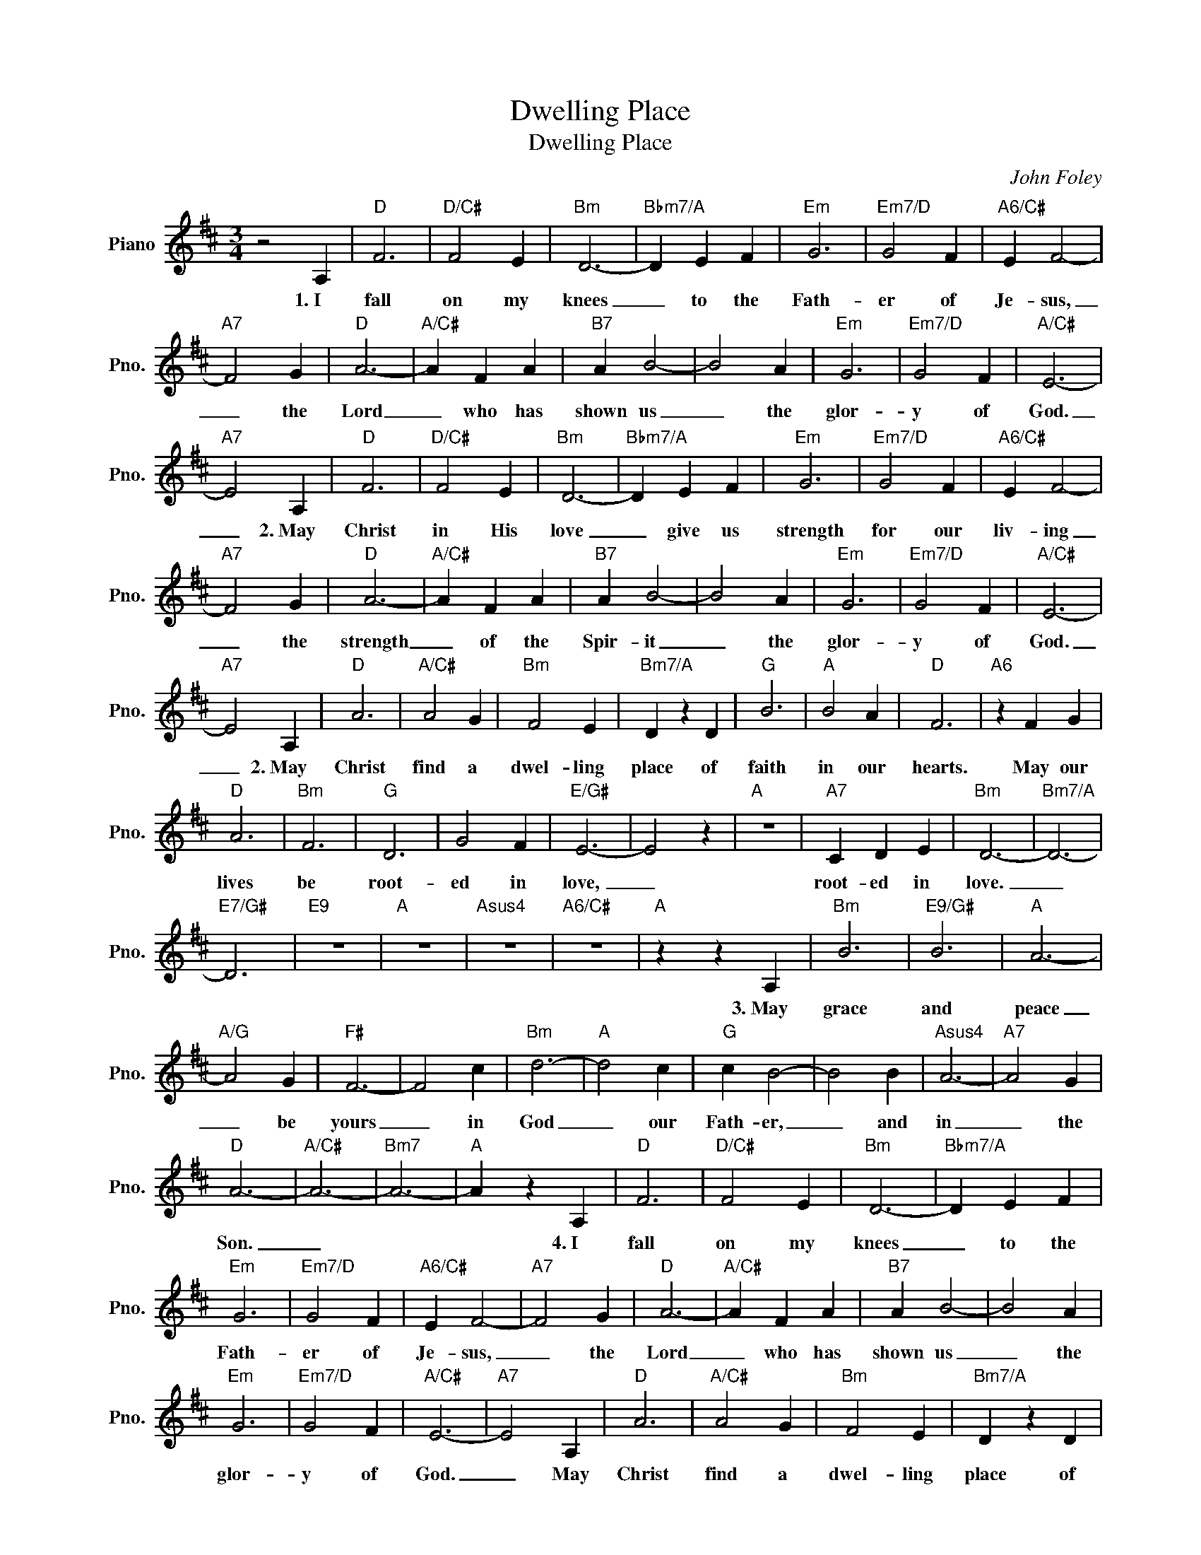 X:1
T:Dwelling Place
T:Dwelling Place
C:John Foley
Z:All Rights Reserved
L:1/4
M:3/4
K:D
V:1 treble nm="Piano" snm="Pno."
%%MIDI program 0
%%MIDI control 7 100
%%MIDI control 10 64
V:1
 z2 A, |"D" F3 |"D/C#" F2 E |"Bm" D3- |"Bbm7/A" D E F |"Em" G3 |"Em7/D" G2 F |"A6/C#" E F2- | %8
w: 1.~I|fall|on my|knees|_ to the|Fath-|er of|Je- sus,|
"A7" F2 G |"D" A3- |"A/C#" A F A |"B7" A B2- | B2 A |"Em" G3 |"Em7/D" G2 F |"A/C#" E3- | %16
w: _ the|Lord|_ who has|shown us|_ the|glor-|y of|God.|
"A7" E2 A, |"D" F3 |"D/C#" F2 E |"Bm" D3- |"Bbm7/A" D E F |"Em" G3 |"Em7/D" G2 F |"A6/C#" E F2- | %24
w: _ 2.~May|Christ|in His|love|_ give us|strength|for our|liv- ing|
"A7" F2 G |"D" A3- |"A/C#" A F A |"B7" A B2- | B2 A |"Em" G3 |"Em7/D" G2 F |"A/C#" E3- | %32
w: _ the|strength|_ of the|Spir- it|_ the|glor-|y of|God.|
"A7" E2 A, |"D" A3 |"A/C#" A2 G |"Bm" F2 E |"Bm7/A" D z D |"G" B3 |"A" B2 A |"D" F3 |"A6" z F G | %41
w: _ 2.~May|Christ|find a|dwel- ling|place of|faith|in our|hearts.|May our|
"D" A3 |"Bm" F3 |"G" D3 | G2 F |"E/G#" E3- | E2 z |"A" z3 |"A7" C D E |"Bm" D3- |"Bm7/A" D3- | %51
w: lives|be|root-|ed in|love,|_||root- ed in|love.|_|
"E7/G#" D3 |"E9" z3 |"A" z3 |"Asus4" z3 |"A6/C#" z3 |"A" z z A, |"Bm" B3 |"E9/G#" B3 |"A" A3- | %60
w: |||||3.~May|grace|and|peace|
"A/G" A2 G |"F#" F3- | F2 c |"Bm" d3- |"A" d2 c |"G" c B2- | B2 B |"Asus4" A3- |"A7" A2 G | %69
w: _ be|yours|_ in|God|_ our|Fath- er,|_ and|in|_ the|
"D" A3- |"A/C#" A3- |"Bm7" A3- |"A" A z A, |"D" F3 |"D/C#" F2 E |"Bm" D3- |"Bbm7/A" D E F | %77
w: Son.|_||* 4.~I|fall|on my|knees|_ to the|
"Em" G3 |"Em7/D" G2 F |"A6/C#" E F2- |"A7" F2 G |"D" A3- |"A/C#" A F A |"B7" A B2- | B2 A | %85
w: Fath-|er of|Je- sus,|_ the|Lord|_ who has|shown us|_ the|
"Em" G3 |"Em7/D" G2 F |"A/C#" E3- |"A7" E2 A, |"D" A3 |"A/C#" A2 G |"Bm" F2 E |"Bm7/A" D z D | %93
w: glor-|y of|God.|_ May|Christ|find a|dwel- ling|place of|
"G" B3 |"A" B2 A |"D" F3 |"A6" z F G |"D" A3 |"Bm" F3 |"G" D3 | G2 F |"E/G#" E3- | E2 z |"A" z3 | %104
w: faith|in our|hearts.|May our|lives|be|root-|ed in|love,|_||
"A7" C D E |"Bm" D3- |"Bm7/A" D3- |"E7/G#" D3 |"E9" z3 |"A" z3 | z3 |"D" z3 |"Em7/D" z3 |"D" z3 |] %114
w: root- ed in|love.|_||||||||

